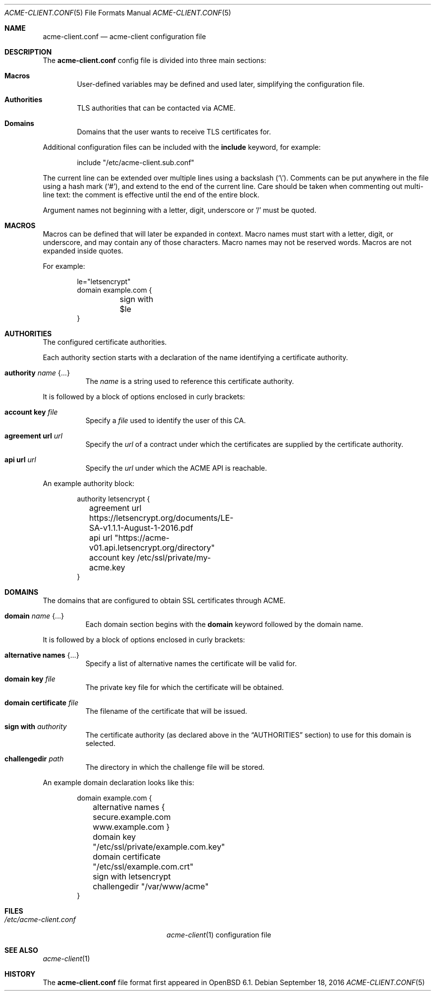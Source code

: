 .\"	$OpenBSD: acme-client.conf.5,v 1.2 2016/09/18 21:53:41 jmc Exp $
.\"
.\" Copyright (c) 2005 Esben Norby <norby@openbsd.org>
.\" Copyright (c) 2004 Claudio Jeker <claudio@openbsd.org>
.\" Copyright (c) 2003, 2004 Henning Brauer <henning@openbsd.org>
.\" Copyright (c) 2002 Daniel Hartmeier <dhartmei@openbsd.org>
.\"
.\" Permission to use, copy, modify, and distribute this software for any
.\" purpose with or without fee is hereby granted, provided that the above
.\" copyright notice and this permission notice appear in all copies.
.\"
.\" THE SOFTWARE IS PROVIDED "AS IS" AND THE AUTHOR DISCLAIMS ALL WARRANTIES
.\" WITH REGARD TO THIS SOFTWARE INCLUDING ALL IMPLIED WARRANTIES OF
.\" MERCHANTABILITY AND FITNESS. IN NO EVENT SHALL THE AUTHOR BE LIABLE FOR
.\" ANY SPECIAL, DIRECT, INDIRECT, OR CONSEQUENTIAL DAMAGES OR ANY DAMAGES
.\" WHATSOEVER RESULTING FROM LOSS OF USE, DATA OR PROFITS, WHETHER IN AN
.\" ACTION OF CONTRACT, NEGLIGENCE OR OTHER TORTIOUS ACTION, ARISING OUT OF
.\" OR IN CONNECTION WITH THE USE OR PERFORMANCE OF THIS SOFTWARE.
.\"
.Dd $Mdocdate: September 18 2016 $
.Dt ACME-CLIENT.CONF 5
.Os
.Sh NAME
.Nm acme-client.conf
.Nd acme-client configuration file
.Sh DESCRIPTION
The
.Nm
config file is divided into three main sections:
.Bl -tag -width xxxx
.It Sy Macros
User-defined variables may be defined and used later, simplifying the
configuration file.
.It Sy Authorities
TLS authorities that can be contacted via ACME.
.It Sy Domains
Domains that the user wants to receive TLS certificates for.
.El
.Pp
Additional configuration files can be included with the
.Ic include
keyword, for example:
.Bd -literal -offset indent
include "/etc/acme-client.sub.conf"
.Ed
.Pp
The current line can be extended over multiple lines using a backslash
.Pq Sq \e .
Comments can be put anywhere in the file using a hash mark
.Pq Sq # ,
and extend to the end of the current line.
Care should be taken when commenting out multi-line text:
the comment is effective until the end of the entire block.
.Pp
Argument names not beginning with a letter, digit, underscore or '/'
must be quoted.
.Sh MACROS
Macros can be defined that will later be expanded in context.
Macro names must start with a letter, digit, or underscore,
and may contain any of those characters.
Macro names may not be reserved words.
Macros are not expanded inside quotes.
.Pp
For example:
.Bd -literal -offset indent
le="letsencrypt"
domain example.com {
	sign with $le
}
.Ed
.Sh AUTHORITIES
The configured certificate authorities.
.Pp
Each authority section starts with a declaration of the name identifying a
certificate authority.
.Bl -tag -width Ds
.It Ic authority Ar name Brq ...
The
.Ar name
is a string used to reference this certificate authority.
.El
.Pp
It is followed by a block of options enclosed in curly brackets:
.Bl -tag -width Ds
.It Ic account key Ar file
Specify a
.Ar file
used to identify the user of this CA.
.It Ic agreement url Ar url
Specify the
.Ar url
of a contract under which the certificates are supplied by the certificate
authority.
.It Ic api url Ar url
Specify the
.Ar url
under which the ACME API is reachable.
.El
.Pp
An example authority block:
.Bd -literal -offset indent
authority letsencrypt {
	agreement url https://letsencrypt.org/documents/LE-SA-v1.1.1-August-1-2016.pdf
	api url "https://acme-v01.api.letsencrypt.org/directory"
	account key /etc/ssl/private/my-acme.key
}
.Ed
.Sh DOMAINS
The domains that are configured to obtain SSL certificates through ACME.
.Bl -tag -width Ds
.It Ic domain Ar name Brq ...
Each domain section begins with the
.Ic domain
keyword followed by the domain name.
.El
.Pp
It is followed by a block of options enclosed in curly brackets:
.Bl -tag -width Ds
.It Ic alternative names Brq ...
Specify a list of alternative names the certificate will be valid for.
.It Ic domain key Ar file
The private key file for which the certificate will be obtained.
.It Ic domain certificate Ar file
The filename of the certificate that will be issued.
.It Ic sign with Ar authority
The certificate authority (as declared above in the
.Sx AUTHORITIES
section) to use for this domain is selected.
.It Ic challengedir Ar path
The directory in which the challenge file will be stored.
.El
.Pp
An example domain declaration looks like this:
.Bd -literal -offset indent
domain example.com {
	alternative names { secure.example.com www.example.com }
	domain key "/etc/ssl/private/example.com.key"
	domain certificate "/etc/ssl/example.com.crt"
	sign with letsencrypt
	challengedir "/var/www/acme"
}
.Ed
.Sh FILES
.Bl -tag -width "/etc/acme-client.conf" -compact
.It Pa /etc/acme-client.conf
.Xr acme-client 1
configuration file
.El
.Sh SEE ALSO
.Xr acme-client 1
.Sh HISTORY
The
.Nm
file format first appeared in
.Ox 6.1 .

